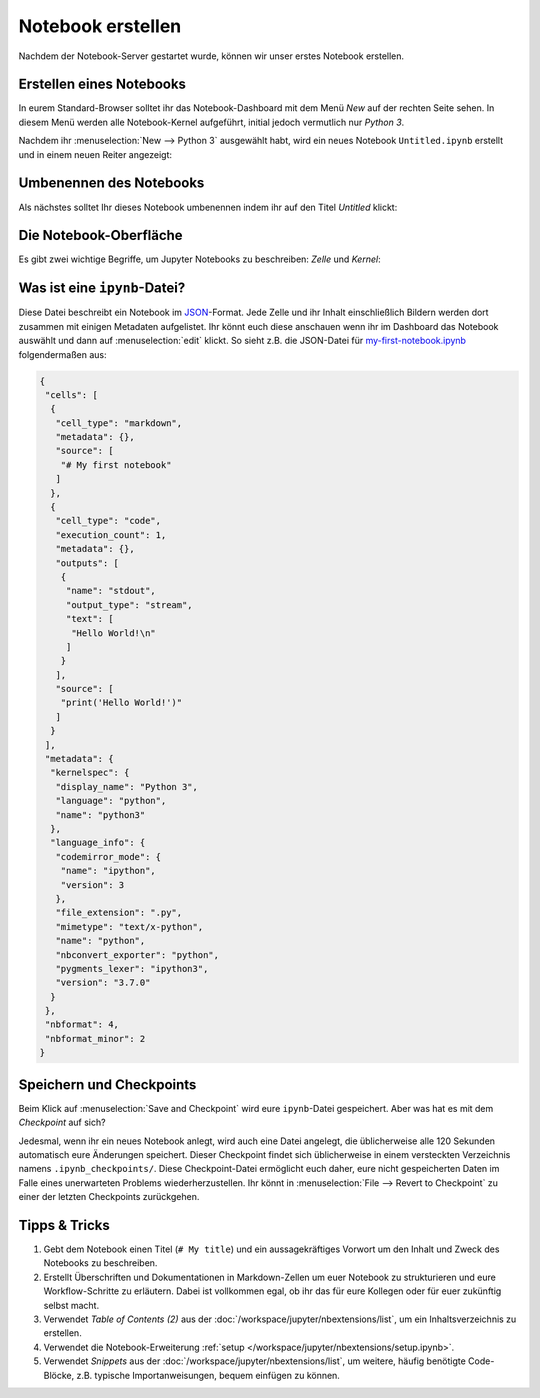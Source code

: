 Notebook erstellen
==================

Nachdem der Notebook-Server gestartet wurde, können wir unser erstes Notebook
erstellen.

Erstellen eines Notebooks
-------------------------

In eurem Standard-Browser solltet ihr das Notebook-Dashboard mit dem Menü *New*
auf der rechten Seite sehen. In diesem Menü werden alle Notebook-Kernel
aufgeführt, initial jedoch vermutlich nur *Python 3*.

Nachdem ihr :menuselection:`New --> Python 3` ausgewählt habt, wird ein neues
Notebook ``Untitled.ipynb`` erstellt und in einem neuen Reiter angezeigt:

.. image:: initial-notebook.png

Umbenennen des Notebooks
------------------------

Als nächstes solltet Ihr dieses Notebook umbenennen indem ihr auf den Titel
*Untitled* klickt:

.. image:: rename-notebook.png

Die Notebook-Oberfläche
-----------------------

Es gibt zwei wichtige Begriffe, um Jupyter Notebooks zu beschreiben: *Zelle* und
*Kernel*:

.. glossary::

   *Notebook-Kernel*
       *Rechenmaschine*, die den in einem Notebook enthaltenen Code ausführt.

   *Notebook-Zelle*
       Container für Text, der in einem Notebook angezeigt werden soll oder für
       Code, der vom Kernel des Notebooks ausgeführt werden soll.

       *Code*
           enthält Code, der im Kernel ausgeführt werden soll und dessen Ausgabe
           unterhalb angezeigt wird.
       *Markdown*
           enthält mit `Markdown
           <https://daringfireball.net/projects/markdown/syntax>`_ formatierten
           Text, der interpretiert wird sobald :menuselection:`Run` gedrückt wird.

.. _was-ist-eine-ipynb-datei:

Was ist eine ``ipynb``-Datei?
------------------------------

Diese Datei beschreibt ein Notebook im `JSON
<https://de.wikipedia.org/wiki/JavaScript_Object_Notation>`_-Format. Jede Zelle
und ihr Inhalt einschließlich Bildern werden dort zusammen mit einigen Metadaten
aufgelistet. Ihr könnt euch diese anschauen wenn ihr im Dashboard das Notebook
auswählt und dann auf :menuselection:`edit` klickt. So sieht z.B. die JSON-Datei
für `my-first-notebook.ipynb <my-first-notebook.ipynb>`_ folgendermaßen aus:

.. code-block:: json

    {
     "cells": [
      {
       "cell_type": "markdown",
       "metadata": {},
       "source": [
        "# My first notebook"
       ]
      },
      {
       "cell_type": "code",
       "execution_count": 1,
       "metadata": {},
       "outputs": [
        {
         "name": "stdout",
         "output_type": "stream",
         "text": [
          "Hello World!\n"
         ]
        }
       ],
       "source": [
        "print('Hello World!')"
       ]
      }
     ],
     "metadata": {
      "kernelspec": {
       "display_name": "Python 3",
       "language": "python",
       "name": "python3"
      },
      "language_info": {
       "codemirror_mode": {
        "name": "ipython",
        "version": 3
       },
       "file_extension": ".py",
       "mimetype": "text/x-python",
       "name": "python",
       "nbconvert_exporter": "python",
       "pygments_lexer": "ipython3",
       "version": "3.7.0"
      }
     },
     "nbformat": 4,
     "nbformat_minor": 2
    }

Speichern und Checkpoints
-------------------------

Beim Klick auf :menuselection:`Save and Checkpoint` wird eure ``ipynb``-Datei
gespeichert. Aber was hat es mit dem *Checkpoint* auf sich?

Jedesmal, wenn ihr ein neues Notebook anlegt, wird auch eine Datei angelegt,
die üblicherweise alle 120 Sekunden automatisch eure Änderungen speichert.
Dieser Checkpoint findet sich üblicherweise in einem versteckten Verzeichnis
namens ``.ipynb_checkpoints/``. Diese Checkpoint-Datei ermöglicht euch daher,
eure nicht gespeicherten Daten im Falle eines unerwarteten Problems
wiederherzustellen. Ihr könnt in :menuselection:`File --> Revert to Checkpoint`
zu einer der letzten Checkpoints zurückgehen.

Tipps & Tricks
--------------

#. Gebt dem Notebook einen Titel (``# My title``) und ein aussagekräftiges
   Vorwort um den Inhalt und Zweck des Notebooks zu beschreiben.
#. Erstellt Überschriften und Dokumentationen in Markdown-Zellen um euer
   Notebook zu strukturieren und eure Workflow-Schritte zu erläutern. Dabei ist
   vollkommen egal, ob ihr das für eure Kollegen oder für euer zukünftig selbst
   macht.
#. Verwendet *Table of Contents (2)* aus der
   :doc:`/workspace/jupyter/nbextensions/list`, um ein Inhaltsverzeichnis
   zu erstellen.
#. Verwendet die Notebook-Erweiterung :ref:`setup
   </workspace/jupyter/nbextensions/setup.ipynb>`.
#. Verwendet *Snippets* aus der
   :doc:`/workspace/jupyter/nbextensions/list`, um weitere, häufig
   benötigte Code-Blöcke, z.B. typische Importanweisungen, bequem einfügen zu
   können.

